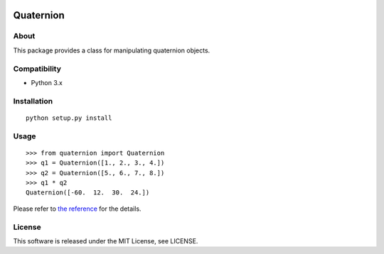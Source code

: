 |License| |Build Status|

Quaternion
==========

About
-----

This package provides a class for manipulating quaternion objects.

Compatibility
-------------

-  Python 3.x

Installation
------------

::

   python setup.py install

Usage
-----

::

   >>> from quaternion import Quaternion
   >>> q1 = Quaternion([1., 2., 3., 4.])
   >>> q2 = Quaternion([5., 6., 7., 8.])
   >>> q1 * q2
   Quaternion([-60.  12.  30.  24.])

Please refer to `the
reference <https://hasenpfote.github.io/quaternion/>`__ for the details.

License
-------

This software is released under the MIT License, see LICENSE.

.. |License| image:: https://img.shields.io/badge/license-MIT-brightgreen.svg
   :target: LICENSE
.. |Build Status| image:: https://travis-ci.org/Hasenpfote/quaternion.svg?branch=master
   :target: https://travis-ci.org/Hasenpfote/quaternion
